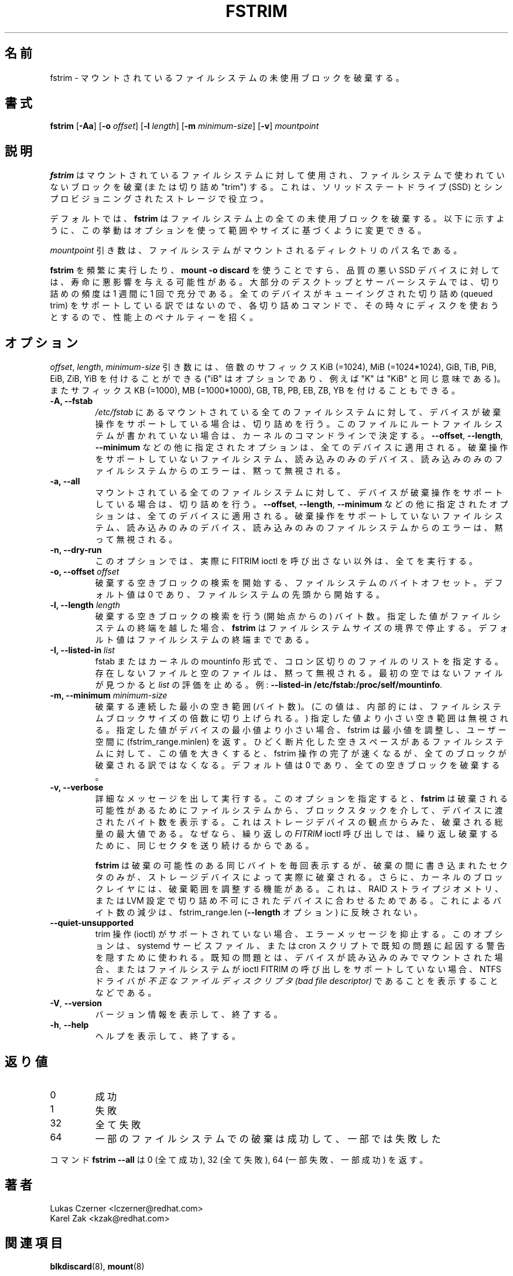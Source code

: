 .\"
.\" Japanese Version Copyright (c) 2020-2021 Yuichi SATO
.\"         all rights reserved.
.\" Translated Wed Apr 22 23:28:09 JST 2020
.\"         by Yuichi SATO <ysato444@ybb.ne.jp>
.\" Updated & Modified Tue Feb  2 23:42:14 JST 2021 by Yuichi SATO
.\"
.TH FSTRIM 8 "May 2019" "util-linux" "System Administration"
.\"O .SH NAME
.SH 名前
.\"O fstrim \- discard unused blocks on a mounted filesystem
fstrim \- マウントされているファイルシステムの未使用ブロックを破棄する。
.\"O .SH SYNOPSIS
.SH 書式
.B fstrim
.RB [ \-Aa ]
.RB [ \-o
.IR offset ]
.RB [ \-l
.IR length ]
.RB [ \-m
.IR minimum-size ]
.RB [ \-v ]
.I mountpoint

.\"O .SH DESCRIPTION
.SH 説明
.\"O .B fstrim
.\"O is used on a mounted filesystem to discard (or "trim") blocks which are not in
.\"O use by the filesystem.  This is useful for solid-state drives (SSDs) and
.\"O thinly-provisioned storage.
.B fstrim
はマウントされているファイルシステムに対して使用され、
ファイルシステムで使われていないブロックを破棄 (または切り詰め "trim") する。
これは、ソリッドステートドライブ (SSD) とシンプロビジョニングされたストレージで役立つ。
.PP
.\"O By default,
.\"O .B fstrim
.\"O will discard all unused blocks in the filesystem.  Options may be used to
.\"O modify this behavior based on range or size, as explained below.
デフォルトでは、
.B fstrim
はファイルシステム上の全ての未使用ブロックを破棄する。
以下に示すように、この挙動はオプションを使って範囲やサイズに基づくように
変更できる。
.PP
.\"O The
.\"O .I mountpoint
.\"O argument is the pathname of the directory where the filesystem
.\"O is mounted.
.I mountpoint
引き数は、ファイルシステムがマウントされるディレクトリのパス名である。
.PP
.\"O Running
.\"O .B fstrim
.\"O frequently, or even using
.\"O .BR "mount \-o discard" ,
.\"O might negatively affect the lifetime of poor-quality SSD devices.  For most
.\"O desktop and server systems a sufficient trimming frequency is once a week.
.B fstrim
を頻繁に実行したり、
.B "mount \-o discard"
を使うことですら、品質の悪い SSD デバイスに対しては、寿命に悪影響を与える可能性がある。
大部分のデスクトップとサーバーシステムでは、
切り詰めの頻度は 1 週間に 1 回で充分である。
.\"O Note that not all
.\"O devices support a queued trim, so each trim command incurs a performance penalty
.\"O on whatever else might be trying to use the disk at the time.
全てのデバイスがキューイングされた切り詰め (queued trim) をサポートしている訳ではないので、
各切り詰めコマンドで、その時々にディスクを使おうとするので、性能上の
ペナルティーを招く。

.\"O .SH OPTIONS
.SH オプション
.\"O The \fIoffset\fR, \fIlength\fR, and \fIminimum-size\fR arguments may be
.\"O followed by the multiplicative suffixes KiB (=1024),
.\"O MiB (=1024*1024), and so on for GiB, TiB, PiB, EiB, ZiB and YiB (the "iB"
.\"O is optional, e.g., "K" has the same meaning as "KiB") or the suffixes
.\"O KB (=1000), MB (=1000*1000), and so on for GB, TB, PB, EB, ZB and YB.
\fIoffset\fR, \fIlength\fR, \fIminimum-size\fR 引き数には、
倍数のサフィックス KiB (=1024),
MiB (=1024*1024), GiB, TiB, PiB, EiB, ZiB, YiB を付けることができる
("iB" はオプションであり、例えば "K" は "KiB" と同じ意味である)。
またサフィックス KB (=1000), MB (=1000*1000), GB, TB, PB, EB, ZB, YB を
付けることもできる。

.IP "\fB\-A, \-\-fstab\fP"
.\"O Trim all mounted filesystems mentioned in \fI/etc/fstab\fR on devices that support the
.\"O discard operation.  The root filesystem is determined from kernel command line if missing
.\"O in the file.
\fI/etc/fstab\fR にあるマウントされている全てのファイルシステムに対して、
デバイスが破棄操作をサポートしている場合は、切り詰めを行う。
このファイルにルートファイルシステムが書かれていない場合は、
カーネルのコマンドラインで決定する。
.\"O The other supplied options, like \fB\-\-offset\fR, \fB\-\-length\fR and
.\"O \fB-\-minimum\fR, are applied to all these devices.
\fB\-\-offset\fR, \fB\-\-length\fR,
\fB-\-minimum\fR などの他に指定されたオプションは、全てのデバイスに適用される。
.\"O Errors from filesystems that do not support the discard operation,
.\"O read-only devices and read-only filesystems are silently ignored.
破棄操作をサポートしていないファイルシステム、読み込みのみの
デバイス、読み込みのみのファイルシステムからのエラーは、
黙って無視される。
.IP "\fB\-a, \-\-all\fP"
.\"O Trim all mounted filesystems on devices that support the discard operation.
マウントされている全てのファイルシステムに対して、
デバイスが破棄操作をサポートしている場合は、切り詰めを行う。
.\"O The other supplied options, like \fB\-\-offset\fR, \fB\-\-length\fR and
.\"O \fB-\-minimum\fR, are applied to all these devices.
\fB\-\-offset\fR, \fB\-\-length\fR,
\fB-\-minimum\fR などの他に指定されたオプションは、全てのデバイスに適用される。
.\"O Errors from filesystems that do not support the discard operation,
.\"O read-only devices and read-only filesystems are silently ignored.
破棄操作をサポートしていないファイルシステム、読み込みのみの
デバイス、読み込みのみのファイルシステムからのエラーは、
黙って無視される。
.IP "\fB\-n, \-\-dry\-run\fP"
.\"O This option does everything apart from actually call FITRIM ioctl.
このオプションでは、実際に FITRIM ioctl を呼び出さない以外は、全てを実行する。
.IP "\fB\-o, \-\-offset\fP \fIoffset\fP"
.\"O Byte offset in the filesystem from which to begin searching for free blocks
.\"O to discard.  The default value is zero, starting at the beginning of the
.\"O filesystem.
破棄する空きブロックの検索を開始する、ファイルシステムのバイト
オフセット。
デフォルト値は 0 であり、ファイルシステムの先頭から開始する。
.IP "\fB\-l, \-\-length\fP \fIlength\fP"
.\"O The number of bytes (after the starting point) to search for free blocks
.\"O to discard.  If the specified value extends past the end of the filesystem,
.\"O .B fstrim
.\"O will stop at the filesystem size boundary.  The default value extends to
.\"O the end of the filesystem.
破棄する空きブロックの検索を行う (開始点からの) バイト数。
指定した値がファイルシステムの終端を越した場合、
.B fstrim
はファイルシステムサイズの境界で停止する。
デフォルト値はファイルシステムの終端までである。
.IP "\fB\-I, \-\-listed\-in\fP \fIlist\fP"
.\"O Specifies a colon-separated list of files in fstab or kernel mountinfo
.\"O format. All missing or empty files are silently ignored.  The evaluation of the
.\"O \fIlist\fP stops after first non-empty file. For example: \fB--listed-in /etc/fstab:/proc/self/mountinfo\fR.
fstab またはカーネルの mountinfo 形式で、
コロン区切りのファイルのリストを指定する。
存在しないファイルと空のファイルは、黙って無視される。
最初の空ではないファイルが見つかると \fIlist\fP の評価を止める。
例: \fB--listed-in /etc/fstab:/proc/self/mountinfo\fR.
.IP "\fB\-m, \-\-minimum\fP \fIminimum-size\fP"
.\"O Minimum contiguous free range to discard, in bytes. (This value is internally
.\"O rounded up to a multiple of the filesystem block size.)  Free ranges smaller
.\"O than this will be ignored and fstrim will adjust the minimum if it's smaller than
.\"O the device's minimum, and report that (fstrim_range.minlen) back to userspace.
破棄する連続した最小の空き範囲 (バイト数)。
(この値は、内部的には、ファイルシステムブロックサイズの倍数に
切り上げられる。)
指定した値より小さい空き範囲は無視される。
指定した値がデバイスの最小値より小さい場合、fstrim は最小値を調整し、
ユーザー空間に (fstrim_range.minlen) を返す。
.\"O By increasing this value, the fstrim operation will complete more quickly for
.\"O filesystems with badly fragmented freespace, although not all blocks will be
.\"O discarded.  The default value is zero, discarding every free block.
ひどく断片化した空きスペースがあるファイルシステムに対して、
この値を大きくすると、fstrim 操作の完了が速くなるが、
全てのブロックが破棄される訳ではなくなる。
デフォルト値は 0 であり、全ての空きブロックを破棄する。
.IP "\fB\-v, \-\-verbose\fP"
.\"O Verbose execution.  With this option
.\"O .B fstrim
.\"O will output the number of bytes passed from the filesystem
.\"O down the block stack to the device for potential discard.  This number is a
.\"O maximum discard amount from the storage device's perspective, because
.\"O .I FITRIM
.\"O ioctl called repeated will keep sending the same sectors for discard repeatedly.
詳細なメッセージを出して実行する。
このオプションを指定すると、
.B fstrim
は破棄される可能性があるためにファイルシステムから、
ブロックスタックを介して、デバイスに渡されたバイト数を表示する。
これはストレージデバイスの観点からみた、破棄される総量の最大値
である。
なぜなら、繰り返しの
.I FITRIM
ioctl 呼び出しでは、繰り返し破棄するために、同じセクタを送り続けるから
である。
.sp
.\"O .B fstrim
.\"O will report the same potential discard bytes each time, but only sectors which
.\"O had been written to between the discards would actually be discarded by the
.\"O storage device.  Further, the kernel block layer reserves the right to adjust
.\"O the discard ranges to fit raid stripe geometry, non-trim capable devices in a
.\"O LVM setup, etc.  These reductions would not be reflected in fstrim_range.len
.\"O (the
.\"O .B \-\-length
.\"O option).
.B fstrim
は破棄の可能性のある同じバイトを毎回表示するが、
破棄の間に書き込まれたセクタのみが、ストレージデバイスによって
実際に破棄される。
さらに、カーネルのブロックレイヤには、破棄範囲を調整する機能がある。
これは、RAID ストライプジオメトリ、または
LVM 設定で切り詰め不可にされたデバイスに合わせるためである。
これによるバイト数の減少は、fstrim_range.len
.RB ( \-\-length
オプション) に反映されない。
.TP
.B \-\-quiet\-unsupported
.\"O Suppress error messages if trim operation (ioctl) is unsupported.  This option
.\"O is meant to be used in systemd service file or in cron scripts to hide warnings
.\"O that are result of known problems,
.\"O such as NTFS driver
.\"O reporting
.\"O .I Bad file descriptor
.\"O when device is mounted read-only, or lack of file system support for ioctl
.\"O FITRIM call.
trim 操作 (ioctl) がサポートされていない場合、エラーメッセージを抑止する。
このオプションは、systemd サービスファイル、または cron スクリプトで
既知の問題に起因する警告を隠すために使われる。
既知の問題とは、デバイスが読み込みのみでマウントされた場合、
またはファイルシステムが ioctl FITRIM の呼び出しをサポートしていない場合、
NTFS ドライバが
.I 不正なファイルディスクリプタ (bad file descriptor)
であることを表示することなどである。
.TP
.BR \-V , " \-\-version"
.\"O Display version information and exit.
バージョン情報を表示して、終了する。
.TP
.BR \-h , " \-\-help"
.\"O Display help text and exit.
ヘルプを表示して、終了する。

.\"O .SH EXIT STATUS
.SH 返り値
.IP 0
.\"O success
成功
.IP 1
.\"O failure
失敗
.IP 32
.\"O all failed
全て失敗
.IP 64
.\"O some filesystem discards have succeeded, some failed
一部のファイルシステムでの破棄は成功して、一部では失敗した
.PP
.\"O The command
.\"O .B fstrim \-\-all
.\"O returns 0 (all succeeded), 32 (all failed) or 64 (some failed, some succeeded).
コマンド
.B fstrim \-\-all
は 0 (全て成功), 32 (全て失敗), 64 (一部失敗、一部成功) を返す。

.\"O .SH AUTHORS
.SH 著者
.nf
Lukas Czerner <lczerner@redhat.com>
Karel Zak <kzak@redhat.com>
.fi
.\"O .SH SEE ALSO
.SH 関連項目
.BR blkdiscard (8),
.BR mount (8)
.\"O .SH AVAILABILITY
.SH 入手方法
.\"O The fstrim command is part of the util-linux package and is available from
.\"O https://www.kernel.org/pub/linux/utils/util-linux/.
fstrim コマンドは util-linux パッケージの一部であり、
https://www.kernel.org/pub/linux/utils/util-linux/
から入手できる。
